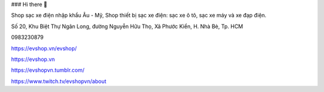 ### Hi there 👋

Shop sạc xe điện nhập khẩu Âu - Mỹ, Shop thiết bị sạc xe điện: sạc xe ô tô, sạc xe máy và xe đạp điện.

Số 20, Khu Biệt Thự Ngân Long, đường Nguyễn Hữu Thọ, Xã Phước Kiển, H. Nhà Bè, Tp. HCM

0983230879

https://evshop.vn/evshop/

https://evshop.vn

https://evshopvn.tumblr.com/

https://www.twitch.tv/evshopvn/about
